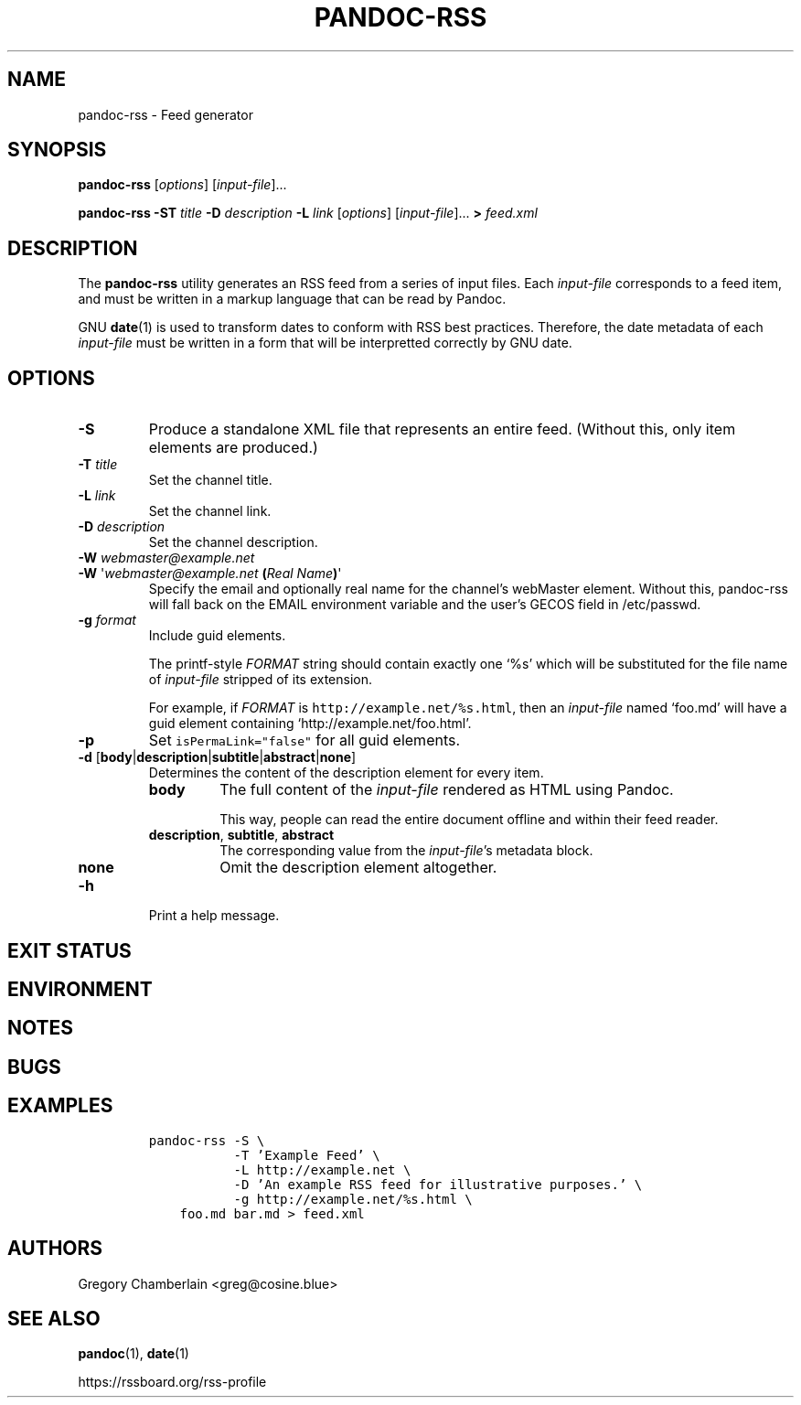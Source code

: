 .TH PANDOC\-RSS 1 "July 2020"
.SH NAME
pandoc\-rss \- Feed generator
.SH SYNOPSIS
.PP
\f[B]pandoc\-rss\f[R] [\f[I]options\f[R]] [\f[I]input\-file\f[R]]...
.PP
\f[B]pandoc\-rss
\f[B]\-ST\f[R] \f[I]title\f[R]
\f[B]\-D\f[R] \f[I]description\f[R]
\f[B]\-L\f[R] \f[I]link\f[R]
[\f[I]options\f[R]]
[\f[I]input\-file\f[R]]... \f[B]>\f[R] \f[I]feed.xml\f[R]
.SH DESCRIPTION
.PP
The
.B pandoc\-rss
utility generates an RSS feed from a series of input files.  Each
\f[I]input\-file\f[R] corresponds to a feed item, and must be written
in a markup language that can be read by Pandoc.
.PP
GNU \f[B]date\f[R](1) is used to transform dates to conform with RSS
best practices. Therefore, the date metadata of each
\f[I]input\-file\f[R] must be written in a form that will be
interpretted correctly by GNU date.
.SH OPTIONS
.TP
.B \-S
Produce a standalone XML file that represents an entire feed.
(Without this, only item elements are produced.)
.TP
\f[B]\-T\f[R] \f[I]title\f[R]
Set the channel title.
.TP
\f[B]\-L\f[R] \f[I]link\f[R]
Set the channel link.
.TP
\f[B]\-D\f[R] \f[I]description\f[R]
Set the channel description.
.TP
\f[B]\-W\f[] \f[I]webmaster\@example.net\f[]
.PD 0
.TP
.PD
\f[B]\-W\f[] \[aq]\f[I]webmaster\@example.net\f[] \f[B](\f[]\f[I]Real Name\f[]\f[B])\f[]\[aq]
Specify the email and optionally real name for the channel\[cq]s
webMaster element. Without this, pandoc-rss will fall back on the
EMAIL environment variable and the user\[cq]s GECOS field in
/etc/passwd.
.TP
\f[B]\-g\f[R] \f[I]format\f[R]
Include guid elements.
.IP
The printf\-style
.I FORMAT
string should contain exactly one \[oq]%s\[cq] which will be
substituted for the file name of
.I input\-file
stripped of its extension.
.IP
For example, if
.I FORMAT
is \f[C]http://example.net/%s.html\f[R], then an \f[I]input\-file\f[R]
named \[oq]foo.md\[cq] will have a guid element containing
\[oq]http://example.net/foo.html\[cq].
.TP
.B \-p
Set \f[C]isPermaLink="false"\f[R] for all guid elements.
.TP
\f[B]\-d\f[R] [\f[B]body\f[R]|\f[B]description\f[R]|\f[B]subtitle\f[R]|\f[B]abstract\f[R]|\f[B]none\f[R]]
Determines the content of the description element for every item.
.RS
.TP
.B body
The full content of the \f[I]input-file\f[R] rendered as HTML using
Pandoc.
.IP
This way, people can read the entire document offline and within their
feed reader.
.TP
\f[B]description\f[R], \f[B]subtitle\f[R], \f[B]abstract\f[R]
The corresponding value from the \f[I]input\-file\f[R]\[cq]s metadata block.
.TP
.B none
Omit the description element altogether.
.RE
.TP
.B \-h
Print a help message.
.SH EXIT STATUS
.SH ENVIRONMENT
.SH NOTES
.SH BUGS
.SH EXAMPLES
.IP
.nf
\f[C]
pandoc\-rss \-S \e
           \-T 'Example Feed' \e
           \-L http://example.net \e
           \-D 'An example RSS feed for illustrative purposes.' \e
           \-g http://example.net/%s.html \e
    foo.md bar.md > feed.xml
\f[R]
.fi
.SH AUTHORS
Gregory Chamberlain <greg@cosine.blue>
.SH SEE ALSO
.PP
\f[B]pandoc\f[R](1),
\f[B]date\f[R](1)
.PP
.UL
https://rssboard.org/rss-profile

